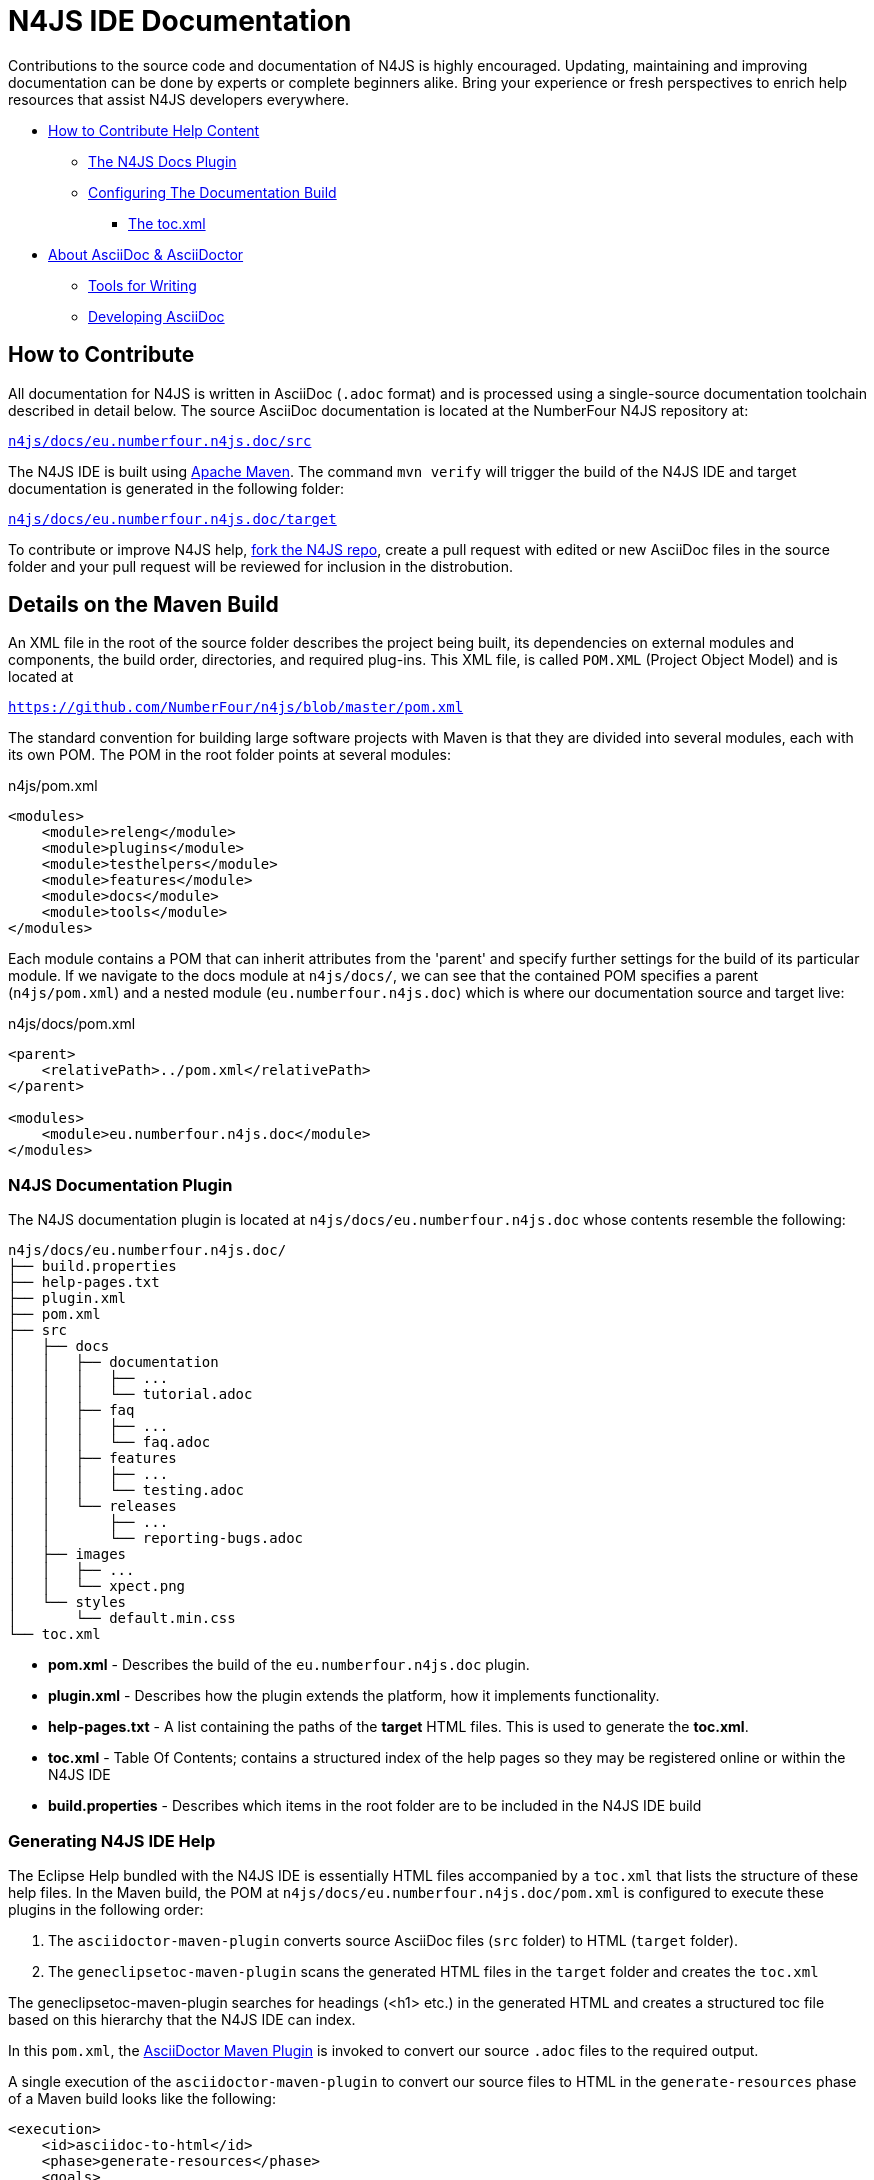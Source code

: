 :experimental:

= N4JS IDE Documentation

Contributions to the source code and documentation of N4JS is highly encouraged.
Updating, maintaining and improving documentation can be done by experts or complete beginners alike.
Bring your experience or fresh perspectives to enrich help resources that assist N4JS developers everywhere.

* <<How to Contribute,How to Contribute Help Content>>
** <<N4JS IDE Docs Plugin, The N4JS Docs Plugin>>
** <<N4JS Documentation Plugin, Configuring The Documentation Build>>
*** <<The toc.xml>>
* <<About AsciiDoc & AsciiDoctor>>
** <<Tools, Tools for Writing>>
** <<Developing AsciiDoc>>


== How to Contribute


All documentation for N4JS is written in AsciiDoc (`.adoc` format) and is processed using a single-source documentation toolchain described in detail below.
The source AsciiDoc documentation is located at the NumberFour N4JS repository at:

``https://github.numberfour.eu/NumberFour/n4js/tree/master/docs/eu.numberfour.n4js.doc/src[n4js/docs/eu.numberfour.n4js.doc/src]``

The N4JS IDE is built using https://maven.apache.org/[Apache Maven].
The command ``mvn verify`` will trigger the build of the N4JS IDE and target documentation is generated in the following folder:

``https://github.com/NumberFour/n4js/tree/master/docs/eu.numberfour.n4js.doc/target[n4js/docs/eu.numberfour.n4js.doc/target]``

To contribute or improve N4JS help, https://help.github.com/articles/fork-a-repo/[fork the N4JS repo], create a pull request with edited or new AsciiDoc files in the source folder and your pull request will be reviewed for inclusion in the distrobution.

== Details on the Maven Build

An XML file in the root of the source folder describes the project being built, its dependencies on external modules and components, the build order, directories, and required plug-ins.
This XML file, is called ``POM.XML`` (Project Object Model) and is located at

``https://github.com/NumberFour/n4js/blob/master/pom.xml``

The standard convention for building large software projects with Maven is that they are divided into several modules, each with its own POM.
The POM in the root folder points at several modules:

.n4js/pom.xml
[source,xml]
<modules>
    <module>releng</module>
    <module>plugins</module>
    <module>testhelpers</module>
    <module>features</module>
    <module>docs</module>
    <module>tools</module>
</modules>

Each module contains a POM that can inherit attributes from the 'parent' and specify further settings for the build of its particular module.
If we navigate to the docs module at ``n4js/docs/``, we can see that the contained POM specifies a parent (``n4js/pom.xml``) and a nested module (``eu.numberfour.n4js.doc``) which is where our documentation source and target live:

.n4js/docs/pom.xml
[source,xml]
----
<parent>
    <relativePath>../pom.xml</relativePath>
</parent>

<modules>
    <module>eu.numberfour.n4js.doc</module>
</modules>
----

=== N4JS Documentation Plugin

The N4JS documentation plugin is located at ``n4js/docs/eu.numberfour.n4js.doc`` whose contents resemble the following:

[source]
n4js/docs/eu.numberfour.n4js.doc/
├── build.properties
├── help-pages.txt
├── plugin.xml
├── pom.xml
├── src
│   ├── docs
│   │   ├── documentation
│   │   │   ├── ...
│   │   │   └── tutorial.adoc
│   │   ├── faq
│   │   │   ├── ...
│   │   │   └── faq.adoc
│   │   ├── features
│   │   │   ├── ...
│   │   │   └── testing.adoc
│   │   └── releases
│   │       ├── ...
│   │       └── reporting-bugs.adoc
│   ├── images
│   │   ├── ...
│   │   └── xpect.png
│   └── styles
│       └── default.min.css
└── toc.xml


* **pom.xml** - Describes the build of the ``eu.numberfour.n4js.doc`` plugin.
* **plugin.xml** - Describes how the plugin extends the platform, how it implements functionality.
* **help-pages.txt** - A list containing the paths of the **target** HTML files. This is used to generate the **toc.xml**.
* **toc.xml** - Table Of Contents; contains a structured index of the help pages so they may be registered online or within the N4JS IDE
* **build.properties** - Describes which items in the root folder are to be included in the N4JS IDE build

=== Generating N4JS IDE Help

The Eclipse Help bundled with the N4JS IDE is essentially HTML files accompanied by a ``toc.xml`` that lists the structure of these help files.
In the Maven build, the POM at ``n4js/docs/eu.numberfour.n4js.doc/pom.xml`` is configured to execute these plugins in the following order:

. The ``asciidoctor-maven-plugin`` converts source AsciiDoc files (``src`` folder) to HTML (``target`` folder).
. The ``geneclipsetoc-maven-plugin`` scans the generated HTML files in the ``target`` folder and creates the ``toc.xml``

The geneclipsetoc-maven-plugin searches for headings (<h1> etc.) in the generated HTML and creates a structured toc file based on this hierarchy that the N4JS IDE can index.

In this ``pom.xml``, the https://github.com/asciidoctor/asciidoctor-maven-plugin[AsciiDoctor Maven Plugin] is invoked to convert our source ``.adoc`` files to the required output.

A single execution of the ``asciidoctor-maven-plugin`` to convert our source files to HTML in the ``generate-resources`` phase of a Maven build looks like the following:

[source,xml]
<execution>
    <id>asciidoc-to-html</id>
    <phase>generate-resources</phase>
    <goals>
        <goal>process-asciidoc</goal>
    </goals>
    <configuration>
        <sourceDirectory>src/</sourceDirectory>
        <imagesdir>images</imagesdir>
        <preserveDirectories>true</preserveDirectories>
        <outputDirectory>${project.build.directory}/html</outputDirectory>
        <backend>html5</backend>
        <sourceHighlighter>coderay</sourceHighlighter>
        <attributes>
            <toc>left</toc>
            <icons>font</icons>
            <sectanchors>true</sectanchors>
            <idprefix/>
            <idseparator>-</idseparator>
            <docinfo1>false</docinfo1>
        </attributes>
    </configuration>
</execution>

These executions can then be run consecutively with different backends, target folders and with specific attributes that will override those in the headers of the source ``.adoc`` files.

For generating PDF and EPUB from the source AsciiDoc files, the addition of the following dependencies are required in the ``asciidoctor-maven-plugin``:

[source,xml]
<dependency>
	<groupId>org.asciidoctor</groupId>
	<artifactId>asciidoctorj-pdf</artifactId>
	<version>${asciidoctorj.pdf.version}</version>
</dependency>
<dependency>
	<groupId>org.asciidoctor</groupId>
	<artifactId>asciidoctorj-epub3</artifactId>
	<version>${asciidoctor-epub3.version}</version>
</dependency>



==== The toc.xml

In order to avoid polluting the Maven POM, we use a help-pages.txt file (located at ``n4js/docs/eu.numberfour.n4js.doc/help-pages.txt``) to point the ``geneclipsetoc`` plugin at the correct paths of the generated HTML files.

A sample configuration of the geneclipsetoc plugin looks like the following:

[source,xml]
<plugin>
    <groupId>com.bsiag.geneclipsetoc</groupId>
    <artifactId>geneclipsetoc-maven-plugin</artifactId>
    <version>1.0.2</version>
    <executions>
        <execution>
            <phase>generate-resources</phase>
            <goals>
                <goal>geneclipsetoc</goal>
            </goals>
            <configuration>
                <sourceFolder>${basedir}</sourceFolder>
                <pagesListFile>help-pages.txt</pagesListFile>
                <outputTocFile>toc.xml</outputTocFile>
            </configuration>
        </execution>
    </executions>
</plugin>

IMPORTANT: The help-pages.txt file is handwritten with the target HTML paths.
If any resources in the documentation ``src`` folder are renamed, moved or added, the ``help-pages.txt`` file must be updated with the **target** html paths. This process will be automated in future.


== About AsciiDoc & AsciiDoctor

http://asciidoctor.org/docs/what-is-asciidoc/#what-is-asciidoc[**AsciiDoc**] is a syntax and file format (``.adoc``).

http://asciidoctor.org/[**AsciiDoc__tor__**] is the associated toolchain for converting and processing AsciiDoc files.
It is written in Ruby and is published to https://rubygems.org/gems/asciidoctor[RubyGems.org].

=== AsciiDoc Writing Tips & Resources

AsciiDoc files can be written in any text editor and should (for our build) be saved with the ``.adoc`` extension.
The following are two useful guides for writing AsciiDoc:

http://asciidoctor.org/docs/asciidoc-syntax-quick-reference/[AsciiDoc Syntax Quick Reference]

http://asciidoctor.org/docs/user-manual/[AsciiDoctor User Manual]


=== Tools

For previewing content as you are writing:

https://asciidoclive.com/[AsciiDocLive] - Free online AsciiDoc editor. Can save to Dropbox or Google Drive.

https://chrome.google.com/webstore/detail/asciidoctorjs-live-previe/iaalpfgpbocpdfblpnhhgllgbdbchmia?hl=en[Asciidoctor.js Live Preview] - Chrome browser plugin (**recommended**).

NOTE: It can happen that occasionally, some features (text alignment in non-trivial tables, for instance) may not render exactly as expected in the above Live Preview for chrome.
If the syntax looks correct but the preview displays your content incorrectly, render to .html in the command line with AsciiDoctor.

For **Sublime Text** Users:

* https://packagecontrol.io/packages/OmniMarkupPreviewer[Omni Markup Previewer] - kbd:[Cmd+o] when editing opens a live browser preview.

* https://github.com/asciidoctor/sublimetext-asciidoc[Sublime Text AsciiDoc Package] - Syntax highlighting, snippets, keymaps and more.

Converting from another Markdown/Markup language:

* https://github.com/opendevise/kramdown-asciidoc[Kramdown] - Convert existing GitHub Flavoured Markdown (``.md``) to AsciiDoc (``.adoc``).

* http://pandoc.org/[Pandoc] - A universal document converter

=== Converting with AsciiDoctor

AsciiDoctor can be invoked from the command line to convert ``.adoc`` plain text to a number of file formats. This can be tested locally with the AsciiDoctor RubyGem:

* AsciiDoctor http://asciidoctor.org/#installation[Installation instructions]

The processor generates the output format using a converter which is mapped to the name of a backend.
You specify the backend using the -b (--backend) command line option or backend API option.
The built-in converters are mapped to the following backend names:

|===
| Backend 3+^| Description
| **html** (or **html5**) 3+| HTML5, styled with CSS3 (default).
| **xhtml** (or **xhtml5**) 3+| The XHTML variant of the output from html5.
| **docbook** (or **docbook5**) 3+| DocBook 5.0 XML.0.

| **docbook45**
3+| DocBook 4.5 XML.

| **manpage**
3+|Manual pages for Unix and Unix-like operating systems.

|===

Asciidoctor also has several add-on converters, which can be plugged in by adding the appropriate library to the runtime path (e.g., -r asciidoctor-pdf). These converters are mapped to the following backend names:

|===
| Backend 3+^| Description
|**pdf**
3+|PDF, a portable document format. **Requires the asciidoctor-pdf gem**.

|**epub3**
3+|EPUB3, a distribution and interchange format standard for digital publications and documents. **Requires the asciidoctor-epub3 gem**.

|**latex**
3+|LaTeX, a document preparation system for high-quality typesetting. **Requires the asciidoctor-latex gem**.

|**mallard**
3+|Mallard 1.0 XML. **Requires the asciidoctor-mallard gem** (not yet released).
|===

=== Customising Processed Output Per Format

Some of the documentation in the ``src`` folder contains http://asciidoctor.org/docs/user-manual/#conditional-preprocessor-directives[Conditional Preprocessor Directives]. The ``ide-setup.adoc`` file located at ``n4js/docs/eu.numberfour.n4js.doc/src/docs/documentation/ide-setup.adoc`` contains the following:

[source,asciidoc]
\ifdef::backend-html5[]
image::runhello.gif[]

Where the animated .gif is embedded/processed in the target **only if the html5** backend is used.

This presents the opportunity for custom content per document type (i.e. html header/footer)

== Developing AsciiDoc

There are several ports of AsciiDoctor, notably:

* https://github.com/asciidoctor/asciidoctor.js[AsciiDoctor.js] - A JavaScript port of AsciiDoctor

[quote]
The asciidoctor.js script can be run on any JavaScript platform, including Node.js, Nashorn and, of course, a web browser.


* https://github.com/asciidoctor/asciidoctorj[AsciidoctorJ] - Java bindings for AsciiDoctor

[quote]
AsciidoctorJ is the official library for running Asciidoctor on the JVM.
Using AsciidoctorJ, you can convert AsciiDoc content or analyze the structure of a parsed AsciiDoc document from Java and other JVM languages.
